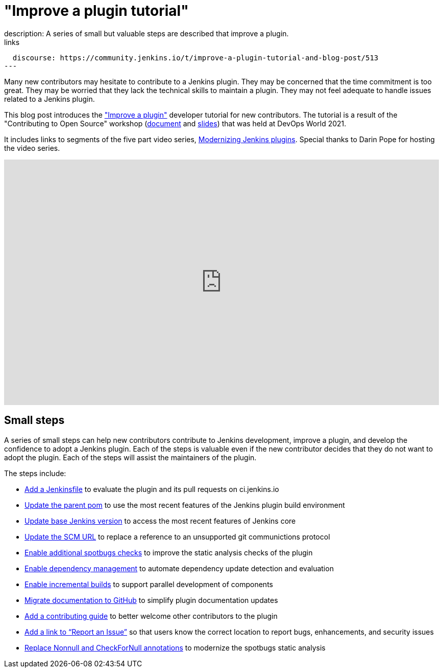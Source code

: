 = "Improve a plugin tutorial"
:page-tags: tutorial, developer
:page-author: dheerajodha, markewaite
:page-opengraph: ../../images/images/post-images/improve-a-plugin-2022.png
description:   A series of small but valuable steps are described that improve a plugin.
links:
  discourse: https://community.jenkins.io/t/improve-a-plugin-tutorial-and-blog-post/513
---

Many new contributors may hesitate to contribute to a Jenkins plugin.
They may be concerned that the time commitment is too great.
They may be worried that they lack the technical skills to maintain a plugin.
They may not feel adequate to handle issues related to a Jenkins plugin.

This blog post introduces the link:/doc/developer/tutorial-improve/["Improve a plugin"] developer tutorial for new contributors.
The tutorial is a result of the "Contributing to Open Source" workshop (link:https://docs.google.com/document/d/1PKYIpPlRVGsBqrz0Ob1Cv3cefOZ5j2xtGZdWs27kLuw/edit?usp=sharing[document] and link:https://docs.google.com/presentation/d/1jk8kxC0R59YNO7fY7akx2zmn07WTsZwJo5Ub0khoO0w/edit?usp=sharing[slides]) that was held at DevOps World 2021.

It includes links to segments of the five part video series, link:https://www.youtube.com/playlist?list=PLvBBnHmZuNQIwIZ86HL39uot6751EOd-f[Modernizing Jenkins plugins].
Special thanks to Darin Pope for hosting the video series.

video::Fev8KfFsPZE[youtube, width=852, height=480]

== Small steps

A series of small steps can help new contributors contribute to Jenkins development, improve a plugin, and develop the confidence to adopt a Jenkins plugin.
Each of the steps is valuable even if the new contributor decides that they do not want to adopt the plugin.
Each of the steps will assist the maintainers of the plugin.

The steps include:

* link:/doc/developer/tutorial-improve/add-a-jenkinsfile/[Add a Jenkinsfile] to evaluate the plugin and its pull requests on ci.jenkins.io
* link:/doc/developer/tutorial-improve/update-parent-pom/[Update the parent pom] to use the most recent features of the Jenkins plugin build environment
* link:/doc/developer/tutorial-improve/update-base-jenkins-version/[Update base Jenkins version] to access the most recent features of Jenkins core
* link:/doc/developer/tutorial-improve/update-scm-url/[Update the SCM URL] to replace a reference to an unsupported git communictions protocol
* link:/doc/developer/tutorial-improve/add-more-spotbugs-checks/[Enable additional spotbugs checks] to improve the static analysis checks of the plugin
* link:/doc/developer/tutorial-improve/automate-dependency-update-checks/[Enable dependency management] to automate dependency update detection and evaluation
* link:/doc/developer/tutorial-improve/enable-incrementals/[Enable incremental builds] to support parallel development of components
* link:/doc/developer/tutorial-improve/migrate-documentation-to-github/[Migrate documentation to GitHub] to simplify plugin documentation updates
* link:/doc/developer/tutorial-improve/add-a-contributing-guide/[Add a contributing guide] to better welcome other contributors to the plugin
* link:/doc/developer/tutorial-improve/add-a-link-to-report-an-issue/[Add a link to “Report an Issue”] so that users know the correct location to report bugs, enhancements, and security issues
* link:/doc/developer/tutorial-improve/replace-jsr-305-annotations/[Replace Nonnull and CheckForNull annotations] to modernize the spotbugs static analysis
